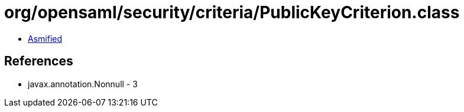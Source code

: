 = org/opensaml/security/criteria/PublicKeyCriterion.class

 - link:PublicKeyCriterion-asmified.java[Asmified]

== References

 - javax.annotation.Nonnull - 3
